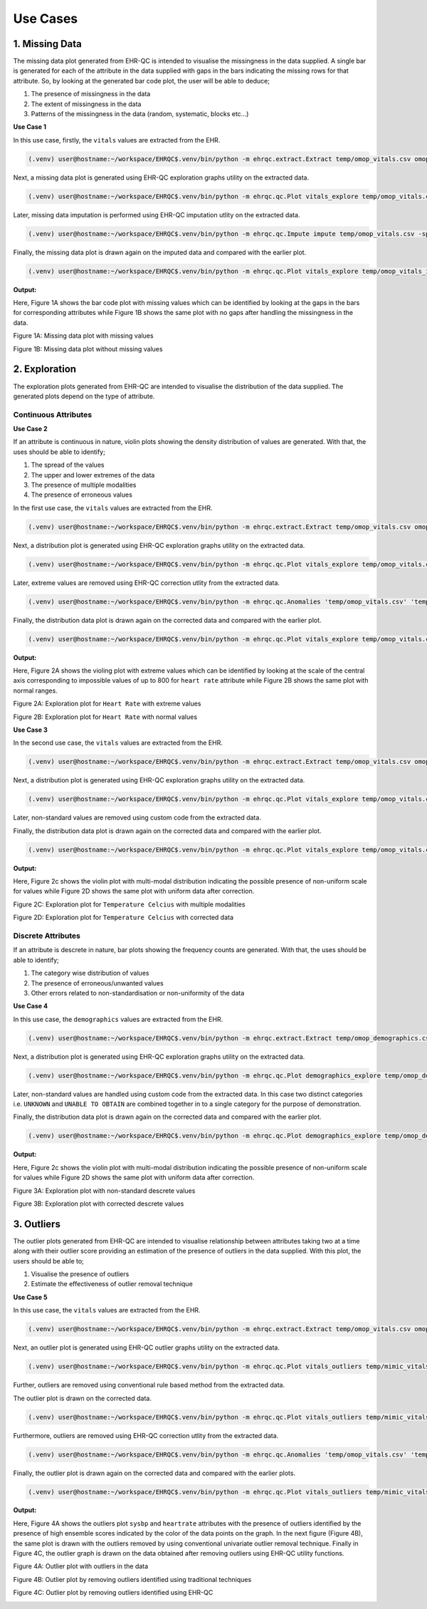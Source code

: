 Use Cases
=========


1. Missing Data
---------------

The missing data plot generated from EHR-QC is intended to visualise the missingness in the data supplied. A single bar is generated for each of the attribute in the data supplied with gaps in the bars indicating the missing rows for that attribute. So, by looking at the generated bar code plot, the user will be able to deduce;

1. The presence of missingness in the data
2. The extent of missingness in the data
3. Patterns of the missingness in the data (random, systematic, blocks etc...)

**Use Case 1**

In this use case, firstly, the ``vitals`` values are extracted from the EHR.

.. code-block:: console

    (.venv) user@hostname:~/workspace/EHRQC$.venv/bin/python -m ehrqc.extract.Extract temp/omop_vitals.csv omop vitals omop_cdm

Next, a missing data plot is generated using EHR-QC exploration graphs utility on the extracted data.

.. code-block:: console

    (.venv) user@hostname:~/workspace/EHRQC$.venv/bin/python -m ehrqc.qc.Plot vitals_explore temp/omop_vitals.csv temp/omop_vitals_explore.html

Later, missing data imputation is performed using EHR-QC imputation utlity on the extracted data.

.. code-block:: console

    (.venv) user@hostname:~/workspace/EHRQC$.venv/bin/python -m ehrqc.qc.Impute impute temp/omop_vitals.csv -sp=temp/omop_vitals_imputed.csv -a=mean

Finally, the missing data plot is drawn again on the imputed data and compared with the earlier plot.

.. code-block:: console

    (.venv) user@hostname:~/workspace/EHRQC$.venv/bin/python -m ehrqc.qc.Plot vitals_explore temp/omop_vitals_imputed.csv temp/omop_vitals_imputed_explore.html

**Output:**

Here, Figure 1A shows the bar code plot with missing values which can be identified by looking at the gaps in the bars for corresponding attributes while Figure 1B shows the same plot with no gaps after handling the missingness in the data.

Figure 1A: Missing data plot with missing values

.. image:: images/plots/missing_plot_1.png

Figure 1B: Missing data plot without missing values

.. image:: images/plots/missing_plot_2.png


2. Exploration
--------------

The exploration plots generated from EHR-QC are intended to visualise the distribution of the data supplied. The generated plots depend on the type of attribute.


Continuous Attributes
~~~~~~~~~~~~~~~~~~~~~


**Use Case 2**

If an attribute is continuous in nature, violin plots showing the density distribution of values are generated. With that, the uses should be able to identify;

1. The spread of the values
2. The upper and lower extremes of the data
3. The presence of multiple modalities
4. The presence of erroneous values

In the first use case, the ``vitals`` values are extracted from the EHR.

.. code-block:: console

    (.venv) user@hostname:~/workspace/EHRQC$.venv/bin/python -m ehrqc.extract.Extract temp/omop_vitals.csv omop vitals omop_cdm


Next, a distribution plot is generated using EHR-QC exploration graphs utility on the extracted data.

.. code-block:: console

    (.venv) user@hostname:~/workspace/EHRQC$.venv/bin/python -m ehrqc.qc.Plot vitals_explore temp/omop_vitals.csv temp/omop_vitals_explore.html

Later, extreme values are removed using EHR-QC correction utlity from the extracted data.

.. code-block:: console

    (.venv) user@hostname:~/workspace/EHRQC$.venv/bin/python -m ehrqc.qc.Anomalies 'temp/omop_vitals.csv' 'temp' 'omop_vitals' -cm -co

Finally, the distribution data plot is drawn again on the corrected data and compared with the earlier plot.

.. code-block:: console

    (.venv) user@hostname:~/workspace/EHRQC$.venv/bin/python -m ehrqc.qc.Plot vitals_explore temp/omop_vitals.csv temp/omop_vitals_explore.html

**Output:**

Here, Figure 2A shows the violing plot with extreme values which can be identified by looking at the scale of the central axis corresponding to impossible values of up to 800 for ``heart rate`` attribute while Figure 2B shows the same plot with normal ranges.

Figure 2A: Exploration plot for ``Heart Rate`` with extreme values

.. image:: images/plots/exploration_plot_1.png

Figure 2B: Exploration plot for ``Heart Rate`` with normal values

.. image:: images/plots/exploration_plot_2.png


**Use Case 3**

In the second use case, the ``vitals`` values are extracted from the EHR.

.. code-block:: console

    (.venv) user@hostname:~/workspace/EHRQC$.venv/bin/python -m ehrqc.extract.Extract temp/omop_vitals.csv omop vitals omop_cdm


Next, a distribution plot is generated using EHR-QC exploration graphs utility on the extracted data.

.. code-block:: console

    (.venv) user@hostname:~/workspace/EHRQC$.venv/bin/python -m ehrqc.qc.Plot vitals_explore temp/omop_vitals.csv temp/omop_vitals_explore.html

Later, non-standard values are removed using custom code from the extracted data.

Finally, the distribution data plot is drawn again on the corrected data and compared with the earlier plot.

.. code-block:: console

    (.venv) user@hostname:~/workspace/EHRQC$.venv/bin/python -m ehrqc.qc.Plot vitals_explore temp/omop_vitals.csv temp/omop_vitals_explore.html

**Output:**

Here, Figure 2c shows the violin plot with multi-modal distribution indicating the possible presence of non-uniform scale for values while Figure 2D shows the same plot with uniform data after correction.

Figure 2C: Exploration plot for ``Temperature Celcius`` with multiple modalities

.. image:: images/plots/exploration_plot_3.png

Figure 2D: Exploration plot for ``Temperature Celcius`` with corrected data

.. image:: images/plots/exploration_plot_4.png


Discrete Attributes
~~~~~~~~~~~~~~~~~~~~~


If an attribute is descrete in nature, bar plots showing the frequency counts are generated. With that, the uses should be able to identify;

1. The category wise distribution of values
2. The presence of erroneous/unwanted values
3. Other errors related to non-standardisation or non-uniformity of the data

**Use Case 4**

In this use case, the ``demographics`` values are extracted from the EHR.

.. code-block:: console

    (.venv) user@hostname:~/workspace/EHRQC$.venv/bin/python -m ehrqc.extract.Extract temp/omop_demographics.csv omop demographics omop_cdm


Next, a distribution plot is generated using EHR-QC exploration graphs utility on the extracted data.

.. code-block:: console

    (.venv) user@hostname:~/workspace/EHRQC$.venv/bin/python -m ehrqc.qc.Plot demographics_explore temp/omop_demographics.csv temp/omop_demographics_explore.html

Later, non-standard values are handled using custom code from the extracted data. In this case two distinct categories i.e. ``UNKNOWN`` and ``UNABLE TO OBTAIN`` are combined together in to a single category for the purpose of demonstration.

Finally, the distribution data plot is drawn again on the corrected data and compared with the earlier plot.

.. code-block:: console

    (.venv) user@hostname:~/workspace/EHRQC$.venv/bin/python -m ehrqc.qc.Plot demographics_explore temp/omop_demographics.csv temp/omop_demographics_explore.html

**Output:**

Here, Figure 2c shows the violin plot with multi-modal distribution indicating the possible presence of non-uniform scale for values while Figure 2D shows the same plot with uniform data after correction.

Figure 3A: Exploration plot with non-standard descrete values

.. image:: images/plots/omop_ethnicity.png

Figure 3B: Exploration plot with corrected descrete values

.. image:: images/plots/omop_ethnicity_1.png


3. Outliers
-----------

The outlier plots generated from EHR-QC are intended to visualise relationship between attributes taking two at a time along with their outlier score providing an estimation of the presence of outliers in the data supplied. With this plot, the users should be able to;

1. Visualise the presence of outliers
2. Estimate the effectiveness of outlier removal technique

**Use Case 5**

In this use case, the ``vitals`` values are extracted from the EHR.

.. code-block:: console

    (.venv) user@hostname:~/workspace/EHRQC$.venv/bin/python -m ehrqc.extract.Extract temp/omop_vitals.csv omop vitals omop_cdm


Next, an outlier plot is generated using EHR-QC outlier graphs utility on the extracted data.

.. code-block:: console

    (.venv) user@hostname:~/workspace/EHRQC$.venv/bin/python -m ehrqc.qc.Plot vitals_outliers temp/mimic_vitals_imputed.csv temp/mimic_vitals_outliers.html

Further, outliers are removed using conventional rule based method from the extracted data.

The outlier plot is drawn on the corrected data.

.. code-block:: console

    (.venv) user@hostname:~/workspace/EHRQC$.venv/bin/python -m ehrqc.qc.Plot vitals_outliers temp/mimic_vitals_imputed.csv temp/mimic_vitals_outliers.html

Furthermore, outliers are removed using EHR-QC correction utlity from the extracted data.

.. code-block:: console

    (.venv) user@hostname:~/workspace/EHRQC$.venv/bin/python -m ehrqc.qc.Anomalies 'temp/omop_vitals.csv' 'temp' 'omop_vitals' -cm -co

Finally, the outlier plot is drawn again on the corrected data and compared with the earlier plots.

.. code-block:: console

    (.venv) user@hostname:~/workspace/EHRQC$.venv/bin/python -m ehrqc.qc.Plot vitals_outliers temp/mimic_vitals_imputed.csv temp/mimic_vitals_outliers.html

**Output:**

Here, Figure 4A shows the outliers plot ``sysbp`` and ``heartrate`` attributes with the presence of outliers identified by the presence of high ensemble scores indicated by the color of the data points on the graph. In the next figure (Figure 4B), the same plot is drawn with the outliers removed by using conventional univariate outlier removal technique. Finally in Figure 4C, the outlier graph is drawn on the data obtained after removing outliers using EHR-QC utility functions.

Figure 4A: Outlier plot with outliers in the data

.. image:: images/plots/outlier_plot_1.png

Figure 4B: Outlier plot by removing outliers identified using traditional techniques

.. image:: images/plots/outlier_plot_2.png

Figure 4C: Outlier plot by removing outliers identified using EHR-QC

.. image:: images/plots/outlier_plot_3.png
